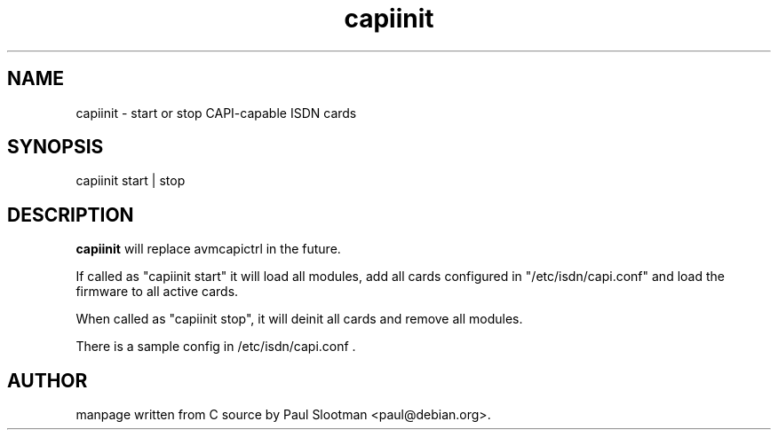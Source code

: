 .\" $Id: $
.\"
.\" CHECKIN $Date: $
.\"
.TH capiinit 8
.SH NAME
capiinit \- start or stop CAPI-capable ISDN cards
.SH SYNOPSIS
capiinit start | stop
.SH DESCRIPTION
.B capiinit
will replace avmcapictrl in the future.

If
called as "capiinit start" it will load all modules, add all cards
configured in "/etc/isdn/capi.conf" and load the firmware to all active
cards.

When called as "capiinit stop", it will deinit all cards and
remove all modules.

There is a sample config in /etc/isdn/capi.conf .

.SH AUTHOR
manpage written from C source by Paul Slootman <paul@debian.org>.
